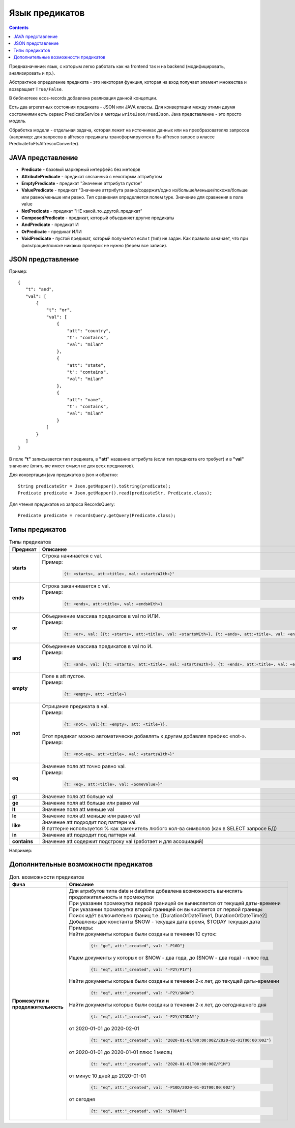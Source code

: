 .. _ecos-predicate_main:

Язык предикатов
================

.. contents::
   :depth: 3

Предназначение: язык, с которым легко работать как на frontend так и на backend (модифицировать, анализировать и пр.).

Абстрактное определение предиката - это  некоторая функция, которая на вход получает элемент множества и возвращает ``True/False``.

В библиотеке ecos-records добавлена реализация данной концепции.

Есть два агрегатных состояния предиката - JSON или JAVA классы. Для конвертации между этими двумя состояниями есть сервис PredicateService и методы ``writeJson/readJson``.
Java представление - это просто модель. 

Обработка модели - отдельная задача, которая лежит на источниках данных или на преобразователях запросов (например: для запросов в alfresco предикаты трансформируются в fts-alfresco запрос в классе PredicateToFtsAlfrescoConverter).

JAVA представление
------------------

.. image:: _static/predicate/predicate_1.png
       :align: center
       :alt: Предикат

- **Predicate** - базовый маркерный интерфейс без методов
- **AttributePredicate** - предикат связанный с некоторым аттрибутом
- **EmptyPredicate** - предикат "Значение аттрибута пустое"
- **ValuePredicate** - предикат "Значение аттрибута равно/содержит/одно из/больше/меньше/похоже/больше  или равно/меньше или равно. Тип сравнения определяется полем type. Значение для сравнения в поле value
- **NotPredicate** - предикат "НЕ какой_то_другой_предикат"
- **ComposedPredicate** - предикат, который объединяет другие предикаты
- **AndPredicate** - предикат И
- **OrPredicate** - предикат ИЛИ
- **VoidPredicate** - пустой предикат, который получается если t (тип) не задан. Как правило означает, что при фильтрации/поиске никаких проверок не нужно (берем все записи).

JSON представление
------------------

Пример::

 {
    "t": "and",
    "val": [
        {
            "t": "or",
            "val": [
                {
                    "att": "country",
                    "t": "contains",
                    "val": "milan"
                },
                {
                    "att": "state",
                    "t": "contains",
                    "val": "milan"
                },
                {
                    "att": "name",
                    "t": "contains",
                    "val": "milan"
                }
            ]
        }
    ]
 }

В поле **"t"** записывается тип предиката, в **"att"** название аттрибута (если тип предиката его требует) и в **"val"** значение (опять же имеет смысл не для всех предикатов).

Для конвертации java предикатов в json и обратно::

 String predicateStr = Json.getMapper().toString(predicate);
 Predicate predicate = Json.getMapper().read(predicateStr, Predicate.class);

Для чтения предикатов из запроса RecordsQuery::

 Predicate predicate = recordsQuery.getQuery(Predicate.class);

Типы предикатов
---------------

.. list-table:: Типы предикатов
  :widths: 10 40 10
  :header-rows: 1
  :class: tight-table  

  * - Предикат
    - Описание
    - FTS
  * - **starts**
    - | Строка начинается с val.
      | Пример: 
      
        .. code-block::

          {t: «starts», att:«title», val: «startsWIth»}"

    - ``@title:«startsWith``
  * - **ends**
    - | Строка заканчивается с val.
      | Пример: 

        .. code-block::

          {t: «ends», att:«title», val: «endsWIth»}

    - ``title:«*endsWith``
  * - **or**
    - | Объединение массива предикатов в val по ИЛИ.
      | Пример: 
      
        .. code-block::      
      
          {t: «or», val: [{t: «starts», att:«title», val: «startsWIth»}, {t: «ends», att:«title», val: «endsWIth»}]}"
    - 
  * - **and**
    - | Объединение массива предикатов в val по И.
      | Пример: 
      
        .. code-block::        
      
          {t: «and», val: [{t: «starts», att:«title», val: «startsWIth»}, {t: «ends», att:«title», val: «endsWIth»}]}"
    - 
  * - **empty**
    - | Поле в att пустое.
      | Пример: 
      
        .. code-block::  
          
          {t: «empty», att: «title»}
    - 
  * - **not**
    - | Отрицание предиката в val.
      | Пример: 

        .. code-block::        
          
          {t: «not», val:{t: «empty», att: «title»}}. 

      | Этот предикат можно автоматически добавлять к  другим добавляя префикс «not-». 
      | Пример: 
      
        .. code-block::  

          {t: «not-eq», att:«title», val: «startsWIth»}"

    - 
  * - **eq**
    - | Значение поля att точно равно val.
      | Пример: 
      
        .. code-block::  
      
         {t: «eq», att:«title», val: «SomeValue»}"

    - 
  * - **gt**
    - | Значение поля att больше val
    - 
  * - **ge**
    - | Значение поля att больше или равно val
    - 
  * - **lt**
    - | Значение поля att меньше val
    - 
  * - **le**
    - | Значение поля att меньше или равно val
    - 
  * - **like**
    - | Значение att подходит под паттерн val. 
      | В паттерне используется % как заменитель любого кол-ва символов (как в SELECT запросе БД)
    - 
  * - **in**
    - | Значение att подходит под паттерн val. 
    - 
  * - **contains**
    - | Значение att содержит подстроку val (работает и для ассоциаций)
    - 

Например:


Дополнительные возможности предикатов
--------------------------------------

.. list-table:: Доп. возможности предикатов
 :widths: 20 70
 :header-rows: 1
 :class: tight-table  

 * - Фича
   - Описание
 * - **Промежутки и продолжительность**
   - | Для атрибутов типа date и datetime добавлена возможность вычислять продолжительность и промежутки
     | При указании промежутка первой границей он вычисляется от текущей даты-времени
     | При указании промежутка второй границей он вычисляется от первой границы
     | Поиск идёт включительно границ т.е. [DurationOrDateTime1, DurationOrDateTime2]
     | Добавлены две константы $NOW - текущая дата время, $TODAY текущая дата
     | Примеры: 

     | Найти документы которые были созданы в течении 10 суток:

        .. code-block::

         {t: "ge", att:"_created", val: "-P10D"}

     | Ищем документы у которых от $NOW - два года, до ($NOW - два года) - плюс год

        .. code-block::

          {t: "eq", att:"_created", val: "-P2Y/P1Y"}

     | Найти документы которые были созданы в течении 2-х лет, до текущей даты-времени

        .. code-block::

          {t: "eq", att:"_created", val: "-P2Y/$NOW"} 

     | Найти документы которые были созданы в течении 2-х лет, до сегодняшнего дня

        .. code-block::

          {t: "eq", att:"_created", val: "-P2Y/$TODAY"}   

     | от 2020-01-01 до 2020-02-01

        .. code-block::

          {t: "eq", att:"_created", val: "2020-01-01T00:00:00Z/2020-02-01T00:00:00Z"}

     | от 2020-01-01 до 2020-01-01 плюс 1 месяц

        .. code-block::

          {t: "eq", att:"_created", val: "2020-01-01T00:00:00Z/P1M"} 

     | от минус 10 дней до 2020-01-01 

        .. code-block::

          {t: "eq", att:"_created", val: "-P10D/2020-01-01T00:00:00Z"} 

     | от сегодня

        .. code-block::

          {t: "eq", att:"_created", val: "$TODAY"} 
